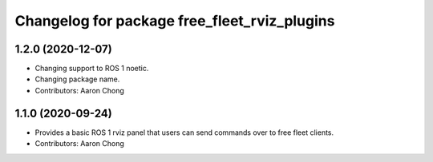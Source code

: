 ^^^^^^^^^^^^^^^^^^^^^^^^^^^^^^^^^^^^^^^^^^^^^
Changelog for package free_fleet_rviz_plugins
^^^^^^^^^^^^^^^^^^^^^^^^^^^^^^^^^^^^^^^^^^^^^

1.2.0 (2020-12-07)
------------------
* Changing support to ROS 1 noetic.
* Changing package name.
* Contributors: Aaron Chong

1.1.0 (2020-09-24)
------------------
* Provides a basic ROS 1 rviz panel that users can send commands over to free fleet clients.
* Contributors: Aaron Chong
